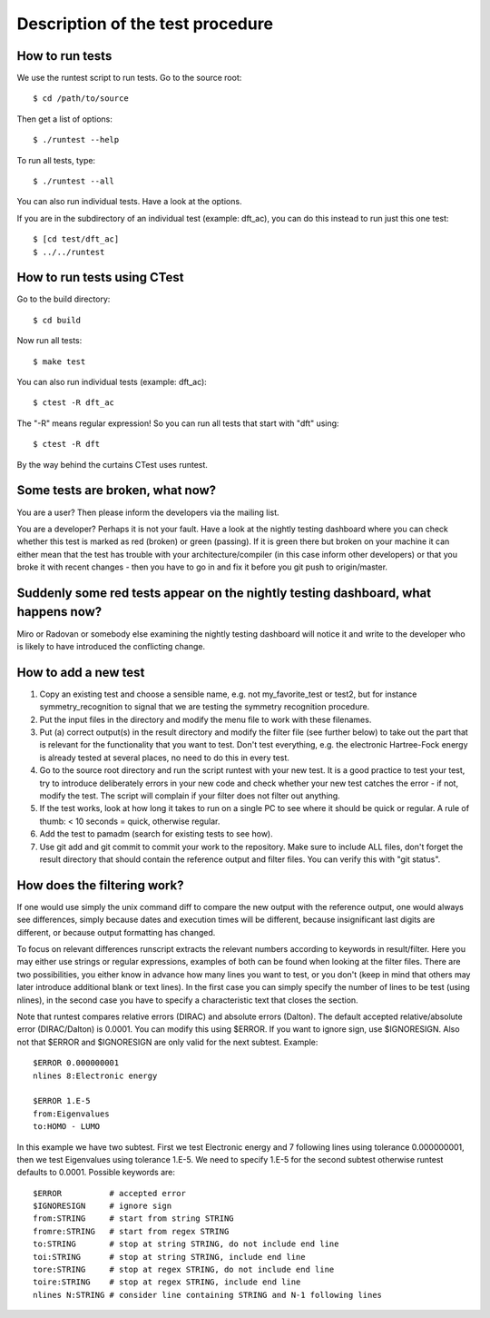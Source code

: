 Description of the test procedure
=================================


How to run tests
----------------

We use the runtest script to run tests.
Go to the source root::

  $ cd /path/to/source

Then get a list of options::

  $ ./runtest --help

To run all tests, type::

  $ ./runtest --all

You can also run individual tests. Have a look at the options.

If you are in the subdirectory of an individual test (example: dft_ac), you can
do this instead to run just this one test::

  $ [cd test/dft_ac]
  $ ../../runtest


How to run tests using CTest
----------------------------

Go to the build directory::

  $ cd build

Now run all tests::

  $ make test

You can also run individual tests (example: dft_ac)::

  $ ctest -R dft_ac

The "-R" means regular expression! So you can run all tests
that start with "dft" using::

  $ ctest -R dft

By the way behind the curtains CTest uses runtest.


Some tests are broken, what now?
--------------------------------

You are a user? Then please inform the developers via the mailing list.

You are a developer? Perhaps it is not your fault. Have a look at the nightly
testing dashboard where you can check whether this test is marked as red
(broken) or green (passing). If it is green there but broken on your machine
it can either mean that the test has trouble with your architecture/compiler
(in this case inform other developers) or that you broke it with recent changes
- then you have to go in and fix it before you git push to origin/master.


Suddenly some red tests appear on the nightly testing dashboard, what happens now?
----------------------------------------------------------------------------------

Miro or Radovan or somebody else examining the nightly testing dashboard will
notice it and write to the developer who is likely to have introduced the
conflicting change.


How to add a new test
---------------------

1. Copy an existing test and choose a sensible name, e.g. not
   my_favorite_test or test2, but for instance symmetry_recognition to signal that
   we are testing the symmetry recognition procedure.

2. Put the input files in the directory and modify the
   menu file to work with these filenames.

3. Put (a) correct output(s) in the result directory and modify the filter file
   (see further below) to take out the part that is relevant for the functionality
   that you want to test.  Don't test everything, e.g. the electronic Hartree-Fock
   energy is already tested at several places, no need to do this in every test.

4. Go to the source root directory and run the script runtest with your new test.  It
   is a good practice to test your test, try to introduce deliberately errors in
   your new code and check whether your new test catches the error - if not,
   modify the test. The script will complain if your filter does not filter out anything.

5. If the test works, look at how long it takes to run on a single PC to see where
   it should be quick or regular. A rule of thumb: < 10 seconds = quick, otherwise regular.

6. Add the test to pamadm (search for existing tests to see how).

7. Use git add and git commit to commit your work to the repository.  Make sure
   to include ALL files, don't forget the result directory that should contain the
   reference output and filter files. You can verify this with "git status".


How does the filtering work?
----------------------------

If one would use simply the unix command diff to compare the new output with
the reference output, one would always see differences, simply because dates
and execution times will be different, because insignificant last digits are
different, or because output formatting has changed.

To focus on relevant differences runscript extracts the relevant numbers
according to keywords in result/filter.  Here you may either use strings or
regular expressions, examples of both can be found when looking at the filter
files.  There are two possibilities, you either know in advance how many lines
you want to test, or you don't (keep in mind that others may later introduce
additional blank or text lines). In the first case you can simply specify the
number of lines to be test (using nlines), in the second case you have to
specify a characteristic text that closes the section.

Note that runtest compares relative errors (DIRAC) and absolute errors (Dalton).
The default accepted relative/absolute error (DIRAC/Dalton) is 0.0001.
You can modify this using $ERROR. If you want to ignore sign, use $IGNORESIGN.
Also not that $ERROR and $IGNORESIGN are only valid for the next subtest.
Example::
  $ERROR 0.000000001
  nlines 8:Electronic energy

  $ERROR 1.E-5
  from:Eigenvalues
  to:HOMO - LUMO

In this example we have two subtest. First we test Electronic energy and 7
following lines using tolerance 0.000000001, then we test Eigenvalues using
tolerance 1.E-5.  We need to specify 1.E-5 for the second subtest otherwise
runtest defaults to 0.0001.
Possible keywords are::
  $ERROR          # accepted error
  $IGNORESIGN     # ignore sign
  from:STRING     # start from string STRING
  fromre:STRING   # start from regex STRING
  to:STRING       # stop at string STRING, do not include end line
  toi:STRING      # stop at string STRING, include end line
  tore:STRING     # stop at regex STRING, do not include end line
  toire:STRING    # stop at regex STRING, include end line
  nlines N:STRING # consider line containing STRING and N-1 following lines
